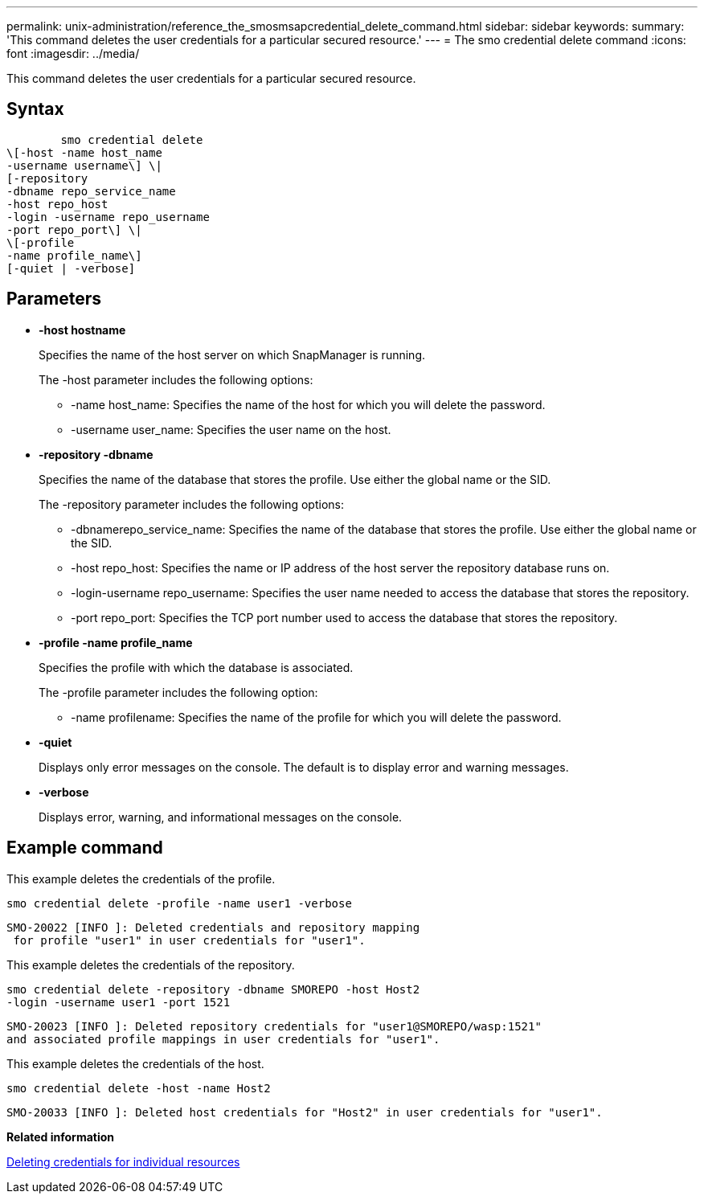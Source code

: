 ---
permalink: unix-administration/reference_the_smosmsapcredential_delete_command.html
sidebar: sidebar
keywords: 
summary: 'This command deletes the user credentials for a particular secured resource.'
---
= The smo credential delete command
:icons: font
:imagesdir: ../media/

[.lead]
This command deletes the user credentials for a particular secured resource.

== Syntax

----

        smo credential delete 
\[-host -name host_name 
-username username\] \|  
[-repository 
-dbname repo_service_name 
-host repo_host 
-login -username repo_username 
-port repo_port\] \| 
\[-profile 
-name profile_name\] 
[-quiet | -verbose]
----

== Parameters

* *-host hostname*
+
Specifies the name of the host server on which SnapManager is running.
+
The -host parameter includes the following options:

 ** -name host_name: Specifies the name of the host for which you will delete the password.
 ** -username user_name: Specifies the user name on the host.

* *-repository -dbname*
+
Specifies the name of the database that stores the profile. Use either the global name or the SID.
+
The -repository parameter includes the following options:

 ** -dbnamerepo_service_name: Specifies the name of the database that stores the profile. Use either the global name or the SID.
 ** -host repo_host: Specifies the name or IP address of the host server the repository database runs on.
 ** -login-username repo_username: Specifies the user name needed to access the database that stores the repository.
 ** -port repo_port: Specifies the TCP port number used to access the database that stores the repository.

* *-profile -name profile_name*
+
Specifies the profile with which the database is associated.
+
The -profile parameter includes the following option:

 ** -name profilename: Specifies the name of the profile for which you will delete the password.

* *-quiet*
+
Displays only error messages on the console. The default is to display error and warning messages.

* *-verbose*
+
Displays error, warning, and informational messages on the console.

== Example command

This example deletes the credentials of the profile.

----
smo credential delete -profile -name user1 -verbose
----

----
SMO-20022 [INFO ]: Deleted credentials and repository mapping
 for profile "user1" in user credentials for "user1".
----

This example deletes the credentials of the repository.

----
smo credential delete -repository -dbname SMOREPO -host Host2
-login -username user1 -port 1521
----

----
SMO-20023 [INFO ]: Deleted repository credentials for "user1@SMOREPO/wasp:1521"
and associated profile mappings in user credentials for "user1".
----

This example deletes the credentials of the host.

----
smo credential delete -host -name Host2
----

----
SMO-20033 [INFO ]: Deleted host credentials for "Host2" in user credentials for "user1".
----

*Related information*

xref:task_deleting_credentials_for_individual_resources.adoc[Deleting credentials for individual resources]
